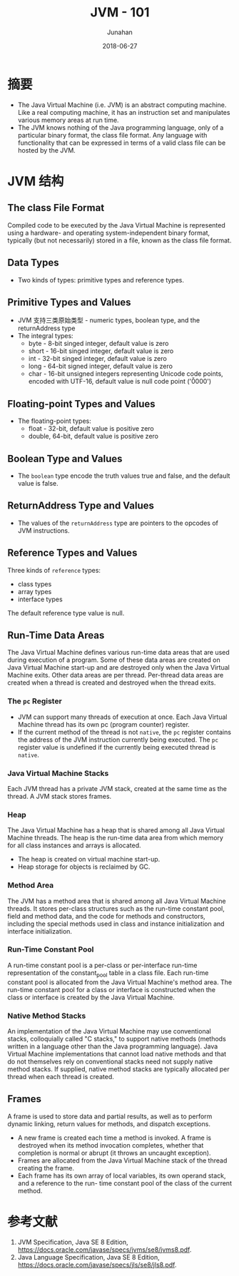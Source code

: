 # -*- mode: org; coding: utf-8; -*-
#+TITLE:              JVM - 101
#+AUTHOR:             Junahan
#+EMAIL:              junahan@outlook.com 
#+DATE:               2018-06-27
#+LANGUAGE:           CN
#+OPTIONS:            H:3 num:t toc:t \n:nil @:t ::t |:t ^:t -:t f:t *:t <:t
#+OPTIONS:            TeX:t LaTeX:t skip:nil d:nil todo:t pri:nil tags:not-in-toc
#+INFOJS_OPT:         view:nil toc:nil ltoc:t mouse:underline buttons:0 path:http://orgmode.org/org-info.js
#+LICENSE:            CC BY 4.0

* 摘要
- The Java Virtual Machine (i.e. JVM) is an abstract computing machine. Like a real computing machine, it has an instruction set and manipulates various memory areas at run time.
- The JVM knows nothing of the Java programming language, only of a particular binary format, the class file format. Any language with functionality that can be expressed in terms of a valid class file can be hosted by the JVM.

* JVM 结构
** The class File Format
Compiled code to be executed by the Java Virtual Machine is represented using a hardware- and operating system-independent binary format, typically (but not necessarily) stored in a file, known as the class file format. 

** Data Types
- Two kinds of types: primitive types and reference types.

** Primitive Types and Values
- JVM 支持三类原始类型 - numeric types, boolean type, and the returnAddress type
- The integral types:
 - byte - 8-bit singed integer, default value is zero
 - short - 16-bit singed integer, default value is zero
 - int - 32-bit singed integer, default value is zero
 - long - 64-bit signed integer, default value is zero
 - char - 16-bit unsigned integers representing Unicode code points, encoded with UTF-16, default value is null code point ('\u0000')

** Floating-point Types and Values
- The floating-point types:
 - float - 32-bit, default value is positive zero
 - double, 64-bit, default value is positive zero

** Boolean Type and Values
- The =boolean= type encode the truth values true and false, and the default value is false.

** ReturnAddress Type and Values
- The values of the =returnAddress= type are pointers to the opcodes of JVM instructions.

** Reference Types and Values
Three kinds of =reference= types:
- class types
- array types
- interface types

The default reference type value is null.

** Run-Time Data Areas
The Java Virtual Machine defines various run-time data areas that are used during execution of a program. Some of these data areas are created on Java Virtual Machine start-up and are destroyed only when the Java Virtual Machine exits. Other data areas are per thread. Per-thread data areas are created when a thread is created and destroyed when the thread exits.
*** The =pc= Register
- JVM can support many threads of execution at once. Each Java Virtual Machine thread has its own pc (program counter) register.
- If the current method of the thread is not =native=, the =pc= register contains the address of the JVM instruction currently being executed. The =pc= register value is undefined if the currently being executed thread is =native=.

*** Java Virtual Machine Stacks
Each JVM thread has a private JVM stack, created at the same time as the thread. A JVM stack stores frames.

*** Heap
The Java Virtual Machine has a heap that is shared among all Java Virtual Machine threads. The heap is the run-time data area from which memory for all class instances and arrays is allocated.
- The heap is created on virtual machine start-up.
- Heap storage for objects is reclaimed by GC.

*** Method Area
The JVM has a method area that is shared among all Java Virtual Machine threads. 
It stores per-class structures such as the run-time constant pool, field and method data, and the code for methods and constructors, including the special methods used in class and instance initialization and interface initialization.

*** Run-Time Constant Pool
A run-time constant pool is a per-class or per-interface run-time representation of the constant_pool table in a class file.
Each run-time constant pool is allocated from the Java Virtual Machine's method area. The run-time constant pool for a class or interface is constructed when the class or interface is created by the Java Virtual Machine.

*** Native Method Stacks
An implementation of the Java Virtual Machine may use conventional stacks, colloquially called "C stacks," to support native methods (methods written in a language other than the Java programming language). 
Java Virtual Machine implementations that cannot load native methods and that do not themselves rely on conventional stacks need not supply native method stacks. If supplied, native method stacks are typically allocated per thread when each thread is created.

** Frames
A frame is used to store data and partial results, as well as to perform dynamic linking, return values for methods, and dispatch exceptions.
- A new frame is created each time a method is invoked. A frame is destroyed when its method invocation completes, whether that completion is normal or abrupt (it throws an uncaught exception). 
- Frames are allocated from the Java Virtual Machine stack of the thread creating the frame.
- Each frame has its own array of local variables, its own operand stack, and a reference to the run- time constant pool of the class of the current method.

* 参考文献
1. JVM Specification, Java SE 8 Edition, https://docs.oracle.com/javase/specs/jvms/se8/jvms8.pdf.
3. Java Language Specification, Java SE 8 Edition, https://docs.oracle.com/javase/specs/jls/se8/jls8.pdf.
